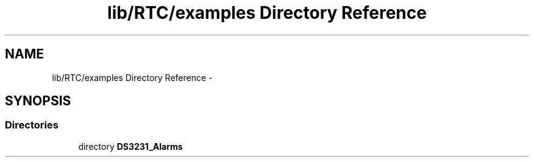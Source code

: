 .TH "lib/RTC/examples Directory Reference" 3 "Fri Oct 27 2017" "Canary" \" -*- nroff -*-
.ad l
.nh
.SH NAME
lib/RTC/examples Directory Reference \- 
.SH SYNOPSIS
.br
.PP
.SS "Directories"

.in +1c
.ti -1c
.RI "directory \fBDS3231_Alarms\fP"
.br
.in -1c
